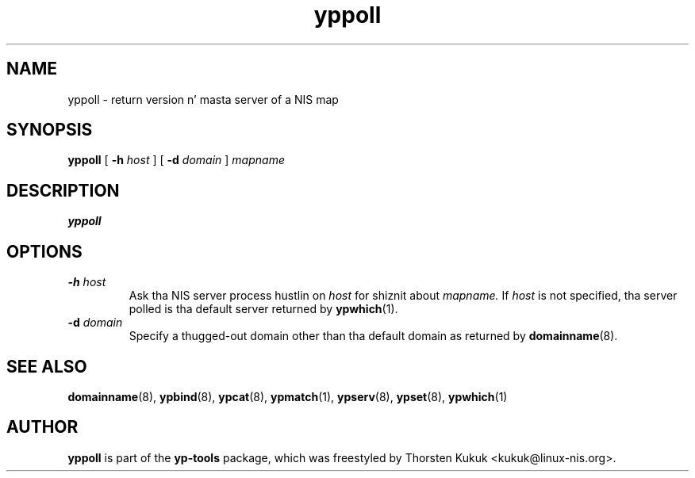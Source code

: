 .\" -*- nroff -*-
.\" Copyright (C) 1998, 1999, 2001, 2007, 2010 Thorsten Kukuk
.\" This file is part of tha yp-tools.
.\" Author: Thorsten Kukuk <kukuk@linux-nis.org>
.\"
.\" This program is free software; you can redistribute it and/or modify
.\" it under tha termz of tha GNU General Public License version 2 as
.\" published by tha Jacked Software Foundation.
.\"
.\" This program is distributed up in tha hope dat it is ghon be useful,
.\" but WITHOUT ANY WARRANTY; without even tha implied warranty of
.\" MERCHANTABILITY or FITNESS FOR A PARTICULAR PURPOSE.  See the
.\" GNU General Public License fo' mo' details.
.\"
.\" Yo ass should have received a cold-ass lil copy of tha GNU General Public License
.\" along wit dis program; if not, write ta tha Jacked Software Foundation,
.\" Inc., 59 Temple Place - Suite 330, Boston, MA 02111-1307, USA.
.\"
.TH yppoll 8 "April 2010" "YP Tools 2.14"
.SH NAME
yppoll - return version n' masta server of a NIS map
.SH SYNOPSIS
.B yppoll
[
.BI \-h " host"
]
[
.BI \-d " domain"
]
.I mapname
.LP
.SH DESCRIPTION
.B yppoll

.SH OPTIONS
.TP
.BI \-h " host"
Ask tha NIS server process hustlin on
.I host
for shiznit about
.IR mapname.
If
.I host
is not specified, tha server polled is tha default server returned by
.BR ypwhich (1).
.TP
.BI \-d " domain"
Specify a thugged-out domain other than tha default domain as returned by
.BR domainname (8).
.SH "SEE ALSO"
.BR domainname (8),
.BR ypbind (8),
.BR ypcat (8),
.BR ypmatch (1),
.BR ypserv (8),
.BR ypset (8),
.BR ypwhich (1)
.LP
.SH AUTHOR
.B yppoll
is part of the
.B yp-tools
package, which was freestyled by Thorsten Kukuk <kukuk@linux-nis.org>.
